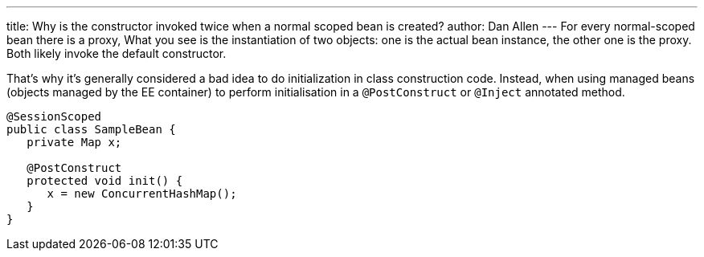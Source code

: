 ---
title: Why is the constructor invoked twice when a normal scoped bean is created?
author: Dan Allen
---
For every normal-scoped bean there is a proxy, What you see is the instantiation of two objects: one is the actual bean instance, the other one is the proxy. Both likely invoke the default constructor.

That's why it's generally considered a bad idea to do initialization in class construction code. Instead, when using managed beans (objects managed by the EE container) to perform initialisation in a `@PostConstruct` or `@Inject` annotated method.

[source,java]
----
@SessionScoped
public class SampleBean {
   private Map x;

   @PostConstruct
   protected void init() {
      x = new ConcurrentHashMap();
   }
}
----

